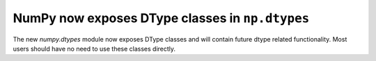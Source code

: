 NumPy now exposes DType classes in ``np.dtypes``
------------------------------------------------
The new `numpy.dtypes` module now exposes DType classes and
will contain future dtype related functionality.
Most users should have no need to use these classes directly.
